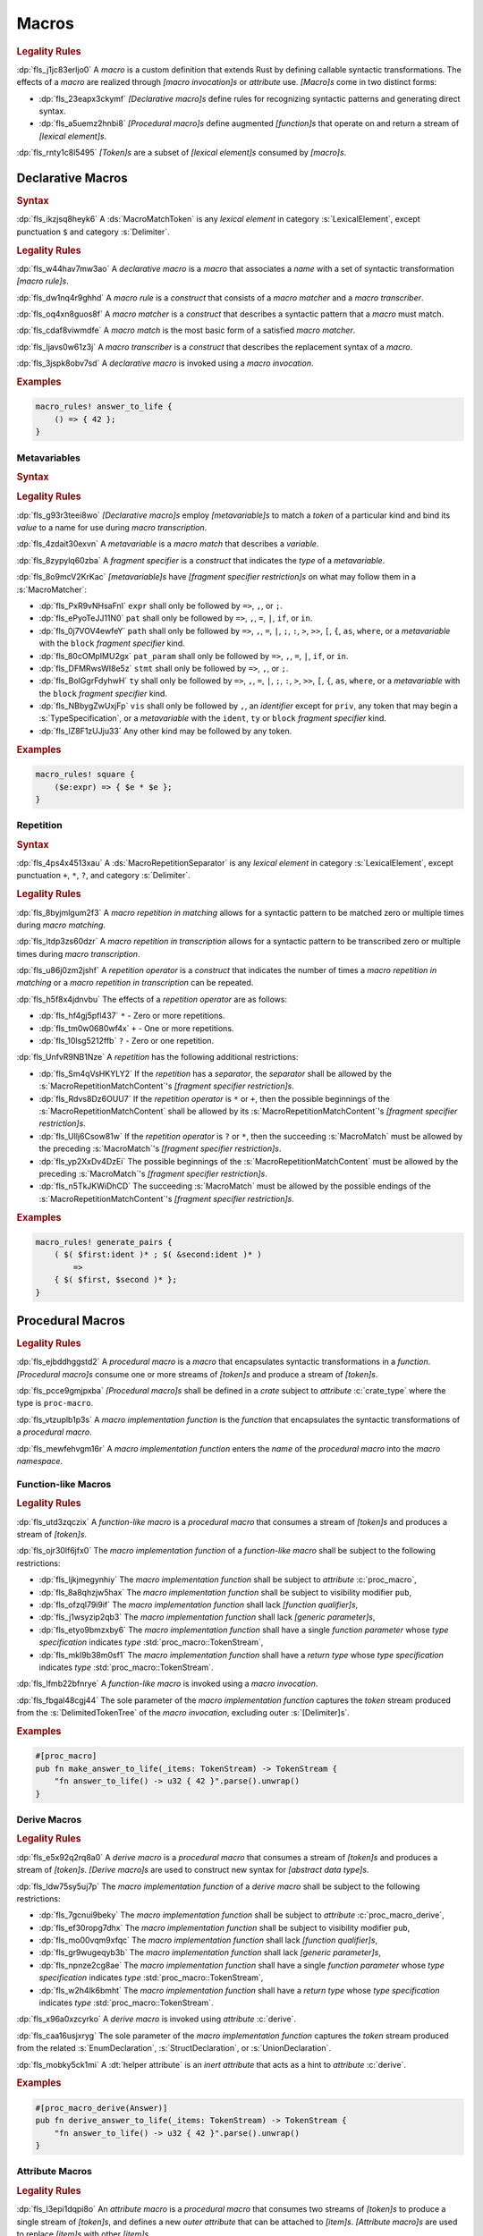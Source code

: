 .. SPDX-License-Identifier: MIT OR Apache-2.0
   SPDX-FileCopyrightText: Critical Section GmbH

.. default-domain:: spec

.. _fls_83182bfa9uqb:

Macros
======

.. rubric:: Legality Rules

:dp:`fls_j1jc83erljo0`
A :t:`macro` is a custom definition that extends Rust by defining callable
syntactic transformations. The effects of a :t:`macro` are realized through
:t:`[macro invocation]s` or :t:`attribute` use. :t:`[Macro]s` come in two
distinct forms:

* :dp:`fls_23eapx3ckymf`
  :t:`[Declarative macro]s` define rules for recognizing syntactic patterns and
  generating direct syntax.

* :dp:`fls_a5uemz2hnbi8`
  :t:`[Procedural macro]s` define augmented :t:`[function]s` that operate on and
  return a stream of :t:`[lexical element]s`.

:dp:`fls_rnty1c8l5495`
:t:`[Token]s` are a subset of :t:`[lexical element]s` consumed by :t:`[macro]s`.

.. _fls_xa7lp0zg1ol2:

Declarative Macros
------------------

.. rubric:: Syntax

.. syntax::

   MacroRulesDeclaration ::=
       $$macro_rules$$ $$!$$ Name MacroRulesDefinition

   MacroRulesDefinition ::=
       $$($$ MacroRuleList $$)$$ $$;$$
     | $$[$$ MacroRuleList $$]$$ $$;$$
     | $${$$ MacroRuleList $$}$$
   MacroRuleList ::=
       MacroRule ($$;$$ MacroRule)* $$;$$?

   MacroRule ::=
       MacroMatcher $$=>$$ MacroTranscriber

   MacroMatcher ::=
       $$($$ MacroMatch* $$)$$
     | $$[$$ MacroMatch* $$]$$
     | $${$$ MacroMatch* $$}$$

   MacroTranscriber ::=
       DelimitedTokenTree

   MacroMatch ::=
       MacroMatcher
     | MacroMatchToken
     | MacroMetavariableMatch
     | MacroRepetitionMatch

:dp:`fls_ikzjsq8heyk6`
A :ds:`MacroMatchToken` is any :t:`lexical element` in category
:s:`LexicalElement`, except punctuation ``$`` and category :s:`Delimiter`.

.. rubric:: Legality Rules

:dp:`fls_w44hav7mw3ao`
A :t:`declarative macro` is a :t:`macro` that associates a :t:`name` with a set
of syntactic transformation :t:`[macro rule]s`.

:dp:`fls_dw1nq4r9ghhd`
A :t:`macro rule` is a :t:`construct` that consists of a :t:`macro matcher` and
a :t:`macro transcriber`.

:dp:`fls_oq4xn8guos8f`
A :t:`macro matcher` is a :t:`construct` that describes a syntactic pattern that
a :t:`macro` must match.

:dp:`fls_cdaf8viwmdfe`
A :t:`macro match` is the most basic form of a satisfied :t:`macro matcher`.

:dp:`fls_ljavs0w61z3j`
A :t:`macro transcriber` is a :t:`construct` that describes the replacement
syntax of a :t:`macro`.

:dp:`fls_3jspk8obv7sd`
A :t:`declarative macro` is invoked using a :t:`macro invocation`.

.. rubric:: Examples

.. code-block:: rust

   macro_rules! answer_to_life {
       () => { 42 };
   }

.. _fls_8nzypdu9j3ge:

Metavariables
~~~~~~~~~~~~~

.. rubric:: Syntax

.. syntax::

   MacroMetavariableMatch ::=
       $$$$$ MacroMetavariable $$:$$ MacroFragmentSpecifier

   MacroMetavariable ::=
       Keyword
     | NonKeywordIdentifier

   MacroFragmentSpecifier ::=
       $$block$$
     | $$expr$$
     | $$ident$$
     | $$item$$
     | $$lifetime$$
     | $$literal$$
     | $$meta$$
     | $$pat$$
     | $$pat_param$$
     | $$path$$
     | $$stmt$$
     | $$tt$$
     | $$ty$$
     | $$vis$$

   MacroMetavariableIndication ::=
       $$$$$ MacroMetavariable

.. rubric:: Legality Rules

:dp:`fls_g93r3teei8wo`
:t:`[Declarative macro]s` employ :t:`[metavariable]s` to match a :t:`token` of
a particular kind and bind its :t:`value` to a name for use during :t:`macro
transcription`.

:dp:`fls_4zdait30exvn`
A :t:`metavariable` is a :t:`macro match` that describes a :t:`variable`.

:dp:`fls_8zypylq60zba`
A :t:`fragment specifier` is a :t:`construct` that indicates the :t:`type` of
a :t:`metavariable`.

:dp:`fls_8o9mcV2KrKac`
:t:`[metavariable]s` have :t:`[fragment specifier restriction]s` on what may follow them in a :s:`MacroMatcher`:

* :dp:`fls_PxR9vNHsaFnI`
  ``expr`` shall only be followed by ``=>``, ``,``, or ``;``.

* :dp:`fls_ePyoTeJJ11N0`
  ``pat`` shall only be followed by ``=>``, ``,``, ``=``, ``|``, ``if``, or ``in``.

* :dp:`fls_0j7VOV4ewfeY`
  ``path`` shall only be followed by ``=>``, ``,``, ``=``, ``|``, ``;``, ``:``, ``>``, ``>>``,
  ``[``, ``{``, ``as``, ``where``, or a :t:`metavariable` with the ``block`` :t:`fragment
  specifier` kind.

* :dp:`fls_80cOMpIMU2gx`
  ``pat_param`` shall only be followed by ``=>``, ``,``, ``=``, ``|``, ``if``, or ``in``.

* :dp:`fls_DFMRwsWI8e5z`
  ``stmt`` shall only be followed by ``=>``, ``,``, or ``;``.

* :dp:`fls_BoIGgrFdyhwH`
  ``ty`` shall only be followed by ``=>``, ``,``, ``=``, ``|``, ``;``, ``:``, ``>``, ``>>``,
  ``[``, ``{``, ``as``, ``where``, or a :t:`metavariable` with the ``block`` :t:`fragment
  specifier` kind.

* :dp:`fls_NBbygZwUxjFp`
  ``vis`` shall only be followed by ``,``, an :t:`identifier` except for ``priv``,
  any token that may begin a :s:`TypeSpecification`, or a :t:`metavariable` with
  the ``ident``, ``ty`` or ``block`` :t:`fragment specifier` kind.

* :dp:`fls_lZ8F1zUJju33`
  Any other kind may be followed by any token.

.. rubric:: Examples

.. code-block:: rust

   macro_rules! square {
       ($e:expr) => { $e * $e };
   }

.. _fls_k01lsksqtq1r:

Repetition
~~~~~~~~~~

.. rubric:: Syntax

.. syntax::

   MacroRepetitionMatch ::=
       $$$$$ $$($$ MacroRepetitionMatchContent $$)$$ MacroRepetitionSeparator? MacroRepetitionOperator

   MacroRepetitionMatchContent ::=
       MacroMatch*

   MacroRepetitionTranscriber ::=
       $$$$$ $$($$ TokenTree* $$)$$ MacroRepetitionSeparator? MacroRepetitionOperator

   MacroRepetitionOperator ::=
       $$+$$
     | $$*$$
     | $$?$$

:dp:`fls_4ps4x4513xau`
A :ds:`MacroRepetitionSeparator` is any :t:`lexical element` in category
:s:`LexicalElement`, except punctuation ``+``, ``*``, ``?``, and category
:s:`Delimiter`.

.. rubric:: Legality Rules

:dp:`fls_8byjmlgum2f3`
A :t:`macro repetition in matching` allows for a syntactic pattern to be matched
zero or multiple times during :t:`macro matching`.

:dp:`fls_ltdp3zs60dzr`
A :t:`macro repetition in transcription` allows for a syntactic pattern to be
transcribed zero or multiple times during :t:`macro transcription`.

:dp:`fls_u86j0zm2jshf`
A :t:`repetition operator` is a :t:`construct` that indicates the number
of times a :t:`macro repetition in matching` or a :t:`macro repetition in
transcription` can be repeated.

:dp:`fls_h5f8x4jdnvbu`
The effects of a :t:`repetition operator` are as follows:

* :dp:`fls_hf4gj5pfl437`
  ``*`` - Zero or more repetitions.

* :dp:`fls_tm0w0680wf4x`
  ``+`` - One or more repetitions.

* :dp:`fls_10lsg5212ffb`
  ``?`` - Zero or one repetition.

:dp:`fls_UnfvR9NB1Nze`
A :t:`repetition` has the following additional restrictions:

* :dp:`fls_Sm4qVsHKYLY2`
  If the :t:`repetition` has a :t:`separator`, the :t:`separator` shall be
  allowed by the :s:`MacroRepetitionMatchContent`'s
  :t:`[fragment specifier restriction]s`.

* :dp:`fls_Rdvs8Dz6OUU7`
  If the :t:`repetition operator` is ``*`` or ``+``, then the
  possible beginnings of the :s:`MacroRepetitionMatchContent` shall be allowed
  by its :s:`MacroRepetitionMatchContent`'s
  :t:`[fragment specifier restriction]s`.

* :dp:`fls_UIlj6Csow81w`
  If the :t:`repetition operator` is ``?`` or ``*``, then the succeeding
  :s:`MacroMatch` must be allowed by the preceding :s:`MacroMatch`'s
  :t:`[fragment specifier restriction]s`.

* :dp:`fls_yp2XxDv4DzEi`
  The possible beginnings of the :s:`MacroRepetitionMatchContent` must be
  allowed by the preceding :s:`MacroMatch`'s
  :t:`[fragment specifier restriction]s`.

* :dp:`fls_n5TkJKWiDhCD`
  The succeeding :s:`MacroMatch` must be allowed by the possible endings of the
  :s:`MacroRepetitionMatchContent`'s :t:`[fragment specifier restriction]s`.

.. rubric:: Examples

.. code-block:: rust

   macro_rules! generate_pairs {
       ( $( $first:ident )* ; $( &second:ident )* )
           =>
       { $( $first, $second )* };
   }

.. _fls_wn1i6hzg2ff7:

Procedural Macros
-----------------

.. rubric:: Legality Rules

:dp:`fls_ejbddhggstd2`
A :t:`procedural macro` is a :t:`macro` that encapsulates syntactic
transformations in a :t:`function`. :t:`[Procedural macro]s` consume one or more
streams of :t:`[token]s` and produce a stream of :t:`[token]s`.

:dp:`fls_pcce9gmjpxba`
:t:`[Procedural macro]s` shall be defined in a :t:`crate` subject to
:t:`attribute` :c:`crate_type` where the type is ``proc-macro``.

:dp:`fls_vtzuplb1p3s`
A :t:`macro implementation function` is the :t:`function` that encapsulates the
syntactic transformations of a :t:`procedural macro`.

:dp:`fls_mewfehvgm16r`
A :t:`macro implementation function` enters the :t:`name` of the :t:`procedural
macro` into the :t:`macro namespace`.

.. _fls_2d6bqnpy6tvs:

Function-like Macros
~~~~~~~~~~~~~~~~~~~~

.. rubric:: Legality Rules

:dp:`fls_utd3zqczix`
A :t:`function-like macro` is a :t:`procedural macro` that consumes a stream of
:t:`[token]s` and produces a stream of :t:`[token]s`.

:dp:`fls_ojr30lf6jfx0`
The :t:`macro implementation function` of a :t:`function-like macro` shall be
subject to the following restrictions:

* :dp:`fls_ljkjmegynhiy`
  The :t:`macro implementation function` shall be subject to :t:`attribute`
  :c:`proc_macro`,

* :dp:`fls_8a8qhzjw5hax`
  The :t:`macro implementation function` shall be subject to visibility modifier
  ``pub``,

* :dp:`fls_ofzql79i9if`
  The :t:`macro implementation function` shall lack :t:`[function qualifier]s`,

* :dp:`fls_j1wsyzip2qb3`
  The :t:`macro implementation function` shall lack :t:`[generic parameter]s`,

* :dp:`fls_etyo9bmzxby6`
  The :t:`macro implementation function` shall have a single :t:`function
  parameter` whose :t:`type specification` indicates :t:`type`
  :std:`proc_macro::TokenStream`,

* :dp:`fls_mkl9b38m0sf1`
  The :t:`macro implementation function` shall have a :t:`return type` whose
  :t:`type specification` indicates :t:`type` :std:`proc_macro::TokenStream`.

:dp:`fls_lfmb22bfnrye`
A :t:`function-like macro` is invoked using a :t:`macro invocation`.

:dp:`fls_fbgal48cgj44`
The sole parameter of the :t:`macro implementation function` captures the
:t:`token` stream produced from the :s:`DelimitedTokenTree` of the :t:`macro
invocation`, excluding outer :s:`[Delimiter]s`.

.. rubric:: Examples

.. code-block:: rust

   #[proc_macro]
   pub fn make_answer_to_life(_items: TokenStream) -> TokenStream {
       "fn answer_to_life() -> u32 { 42 }".parse().unwrap()
   }

.. _fls_o8s3r7m90q59:

Derive Macros
~~~~~~~~~~~~~

.. rubric:: Legality Rules

:dp:`fls_e5x92q2rq8a0`
A :t:`derive macro` is a :t:`procedural macro` that consumes a stream of
:t:`[token]s` and produces a stream of :t:`[token]s`. :t:`[Derive macro]s` are
used to construct new syntax for :t:`[abstract data type]s`.

:dp:`fls_ldw75sy5uj7p`
The :t:`macro implementation function` of a :t:`derive macro` shall be subject
to the following restrictions:

* :dp:`fls_7gcnui9beky`
  The :t:`macro implementation function` shall be subject to :t:`attribute`
  :c:`proc_macro_derive`,

* :dp:`fls_ef30ropg7dhx`
  The :t:`macro implementation function` shall be subject to visibility modifier
  ``pub``,

* :dp:`fls_mo00vqm9xfqc`
  The :t:`macro implementation function` shall lack :t:`[function qualifier]s`,

* :dp:`fls_gr9wugeqyb3b`
  The :t:`macro implementation function` shall lack :t:`[generic parameter]s`,

* :dp:`fls_npnze2cg8ae`
  The :t:`macro implementation function` shall have a single :t:`function
  parameter` whose :t:`type specification` indicates :t:`type`
  :std:`proc_macro::TokenStream`,

* :dp:`fls_w2h4lk6bmht`
  The :t:`macro implementation function` shall have a :t:`return type` whose
  :t:`type specification` indicates :t:`type` :std:`proc_macro::TokenStream`.

:dp:`fls_x96a0xzcyrko`
A :t:`derive macro` is invoked using :t:`attribute` :c:`derive`.

:dp:`fls_caa16usjxryg`
The sole parameter of the :t:`macro implementation function` captures
the :t:`token` stream produced from the related :s:`EnumDeclaration`,
:s:`StructDeclaration`, or :s:`UnionDeclaration`.

:dp:`fls_mobky5ck1mi`
A :dt:`helper attribute` is an :t:`inert` :t:`attribute` that acts as a hint to
:t:`attribute` :c:`derive`.

.. rubric:: Examples

.. code-block:: rust

   #[proc_macro_derive(Answer)]
   pub fn derive_answer_to_life(_items: TokenStream) -> TokenStream {
       "fn answer_to_life() -> u32 { 42 }".parse().unwrap()
   }

.. _fls_4vjbkm4ceymk:

Attribute Macros
~~~~~~~~~~~~~~~~

.. rubric:: Legality Rules

:dp:`fls_l3epi1dqpi8o`
An :t:`attribute macro` is a :t:`procedural macro` that consumes two streams
of :t:`[token]s` to produce a single stream of :t:`[token]s`, and defines a
new :t:`outer attribute` that can be attached to :t:`[item]s`. :t:`[Attribute
macro]s` are used to replace :t:`[item]s` with other :t:`[item]s`.

:dp:`fls_3sublbi9bz7k`
The :t:`macro implementation function` of an :t:`attribute macro` shall be
subject to the following restrictions:

* :dp:`fls_eb8jxl70wmeh`
  The :t:`macro implementation function` shall be subject to :t:`attribute`
  :c:`proc_macro_attribute`,

* :dp:`fls_7ugtmobgb2t9`
  The :t:`macro implementation function` shall be subject to visibility modifier
  ``pub``,

* :dp:`fls_y700oif45wum`
  The :t:`macro implementation function` shall lack :t:`[function qualifier]s`,

* :dp:`fls_hhsf1a9p6o55`
  The :t:`macro implementation function` shall lack :t:`[generic parameter]s`,

* :dp:`fls_4g932k8ueyqp`
  The :t:`macro implementation function` shall have two :t:`[function
  parameter]s` whose :t:`[type specification]s` indicate :t:`type`
  :std:`proc_macro::TokenStream`,

* :dp:`fls_f5qy1pnlbpng`
  The :t:`macro implementation function` shall have a :t:`return type` whose
  :t:`type specification` indicates type :std:`proc_macro::TokenStream`.

:dp:`fls_rzn48xylk4yj`
An :t:`attribute macro` is invoked using an :t:`attribute` of the form

* :dp:`fls_78400zh02sdq`
  ``#[SimplePath]``, or

* :dp:`fls_eyesmvuwpjn1`
  ``#[SimplePath DelimitedTokenTree]``

:dp:`fls_fku5beu3mr4c`
The first :t:`function parameter` of the :t:`macro implementation function`
captures the :t:`token` stream produced from the :s:`DelimitedTokenTree`
of the invoking :t:`attribute`, excluding outer :s:`[Delimiter]s`. If no
:s:`DelimitedTokenTree` is provided, then the :t:`token` stream is considered
empty.

:dp:`fls_knjsslplv5ri`
The second :t:`function parameter` of the :t:`macro implementation function`
captures the :t:`token` stream produced from the related :t:`item`, including
all :t:`[outer attribute]s` that apply to that :t:`item`.

.. rubric:: Examples

.. code-block:: rust

   #[proc_macro_attribute]
   pub fn output_and_return_item
       (attr: TokenStream, item: TokenStream) -> TokenStream
   {
       println!("attr: \"{}\"", attr.to_string());
       println!("item: \"{}\"", item.to_string());
       item
   }

.. _fls_vnvt40pa48n8:

Macro Invocation
----------------

.. rubric:: Syntax

.. syntax::

   MacroInvocation ::=
       SimplePath $$!$$ DelimitedTokenTree

   DelimitedTokenTree ::=
       $$($$ TokenTree* $$)$$
     | $$[$$ TokenTree* $$]$$
     | $${$$ TokenTree* $$}$$

   TokenTree ::=
       DelimitedTokenTree
     | NonDelimitedToken

   TerminatedMacroInvocation ::=
       SimplePath $$!$$ $$($$ TokenTree* $$)$$ $$;$$
     | SimplePath $$!$$ $$[$$ TokenTree* $$]$$ $$;$$
     | SimplePath $$!$$ $${$$ TokenTree* $$}$$

:dp:`fls_wushtmw9qt3y`
A :ds:`NonDelimitedToken` is any :t:`lexical element` in category
:s:`LexicalElement`, except delimiters ``(``, ``)``, ``[``, ``]``, ``{``, and
``}``.

.. rubric:: Legality Rules

:dp:`fls_snpxxcqhtjfv`
A :t:`macro invocation` is a call of a :t:`declarative macro` or
:t:`function-like macro` that is expanded statically and replaced with the
result of the :t:`macro`.

:dp:`fls_6v06zvi1ctub`
A :t:`terminated macro invocation` is a :t:`macro invocation` that may be used
as a :t:`statement`.

.. rubric:: Examples

:dp:`fls_338rmbazl67o`
See :p:`20.1. <fls_yrq1n547uzp>` for the declaration of ``answer_to_life``.

.. code-block:: rust

   answer_to_life!();

:dp:`fls_lrr7gg8tian`
See :p:`20.1.1. <fls_mej9pty172v4>` for the declaration of ``square``.

.. code-block:: rust

   square!(5);

:dp:`fls_8qxwwf4trnl`
See :p:`20.1.2. <fls_b45ng0j84lli>` for the declaration of ``generate_pairs``.

.. code-block:: rust

   generate_pairs!(1, 2, 3; 9, 8, 7);

:dp:`fls_8z1sgtvchhhw`
See :p:`20.2.1. <fls_33w6tcb743j0>` for the declaration of
``make_answer_to_life``.

.. code-block:: rust

   make_answer_to_life!();

:dp:`fls_d9w3dn2yn7mo`
See :p:`20.2.2. <fls_uqp2svg2kntl>` for the declaration of ``Answer``.

.. code-block:: rust

   #[derive(Answer)]
   struct derive_macro_invoker;

:dp:`fls_1tftbd91yfpd`
See :p:`20.2.3. <fls_r5isidirsy03>` for the declaration of
``output_and_return_item``.

.. code-block:: rust

   #[output_and_return_item]
   fn attribute_macro_invoker() {}

.. _fls_wjldgtio5o75:

Macro Expansion
---------------

.. rubric:: Legality Rules

:dp:`fls_xscdaxvs4wx4`
:t:`Macro expansion` is the process of statically executing a :t:`macro
invocation` and replacing it with the produced output of the :t:`macro
invocation`.

:dp:`fls_nz5stwcc41gk`
:t:`Macro expansion` of :t:`[declarative macro]s` proceeds as follows:

#. :dp:`fls_76prdp6k1fga`
   The :s:`TokenTree` of the :t:`macro invocation` is matched against the
   :t:`[macro rule]s` of the resolved :t:`macro` by considering individual
   :t:`[macro matcher]s`. It is a static error if no :t:`macro matcher` is
   satisfied.

#. :dp:`fls_76u274l4kew8`
   The :t:`macro transcriber` of the satisfied :t:`macro rule` produces its
   result, with all :t:`[metavariable indication]s` resolved. It is a static
   error if the :t:`macro transcriber` fails to produce its result.

#. :dp:`fls_lakpily1zwfl`
   The :t:`macro invocation` is replaced with the result of the :t:`macro
   transcriber`. It is a static error if the result cannot be parsed according
   to the expected expansion syntax of the context where the :t:`macro
   invocation` resides. The expected expansion syntax is as follows:

   #. :dp:`fls_3zn4dz19nyvq`
      If the :t:`macro invocation` appears as part of a :t:`statement`, the
      output is required to constitute zero or more :t:`[statement]s`.

   #. :dp:`fls_nsh2vwx8oiw`
      If the :t:`macro invocation` appears as part of an
      :t:`expression-without-block`, the output is required to constitute an
      :t:`expression`.

   #. :dp:`fls_tu6kmwm4v9nj`
      If the :t:`macro invocation` appears as part of a
      :t:`pattern-without-range`, the output is required to constitute zero or
      more :t:`[pattern]s`.

   #. :dp:`fls_y20pmwo3v3uu`
      If the :t:`macro invocation` appears as part of an :t:`associated item`,
      an :t:`external item`, or a :t:`macro item`, the output is required to
      constitute zero or more :t:`[item]s`.

   #. :dp:`fls_t89sw6az99z7`
      If the :t:`macro invocation` appears as part of a
      :t:`type-specification-without-bounds`, the output is required to
      constitute a :t:`type`.

:dp:`fls_417hvhvj2554`
Expansion of :t:`[function-like macro]s` proceeds as follows:

#. :dp:`fls_srtqkdceaz5t`
   The :std:`proc_macro::TokenStream` of the :t:`macro invocation` is passed to
   the sole :t:`function parameter` of the :t:`macro implementation function`.
   The :std:`proc_macro::TokenStream` captures the :s:`DelimitedTokenTree`
   without the outer :s:`[Delimiter]s`.

#. :dp:`fls_mi92etjtpamu`
   The :t:`macro implementation function` produces its :t:`output
   proc_macro::TokenStream`. It is a static error if the
   :t:`macro implementation function` fails to produce its output
   :std:`proc_macro::TokenStream`.

#. :dp:`fls_n8beqlt54rhy`
   The :t:`macro invocation` is replaced with the result of the :t:`macro
   transcriber`. It is a static error if the result can not be parsed according
   to the expected expansion syntax of the context where the :t:`macro
   invocation` resides. The expected expansion syntax is as follows:

   #. :dp:`fls_stseor6tln22`
      If the :t:`macro invocation` appears as part of a :t:`statement`, the
      output is required to constitute zero or more :t:`[statement]s`.

   #. :dp:`fls_l8j2jiuuao4f`
      If the :t:`macro invocation` appears as part of an
      :t:`expression-without-block`, the output is required to constitute an
      :t:`expression`.

   #. :dp:`fls_xvemyqj5gc6g`
      If the :t:`macro invocation` appears as part of a
      :t:`pattern-without-range`, the output is required to constitute zero or
      more :t:`[pattern]s`.

   #. :dp:`fls_vd3dzvr6re19`
      If the :t:`macro invocation` appears as part of an :t:`associated item`,
      an :t:`external item`, or a :t:`macro item`, the output is required to
      constitute zero or more :t:`[item]s`.

   #. :dp:`fls_u11o90szy68s`
      If the :t:`macro invocation` appears as part of a
      :t:`type-specification-without-bounds`, the output is required to
      constitute a :t:`type`.

:dp:`fls_qi5kyvj1e8th`
Expansion of :t:`[derive macro]s` proceeds as follows:

#. :dp:`fls_grtiwf7q8jah`
   The :std:`proc_macro::TokenStream` of the related :t:`item` is passed to
   the sole :t:`function parameter` of the :t:`macro implementation function`.
   The :std:`proc_macro::TokenStream` captures the :t:`item` subject to the
   :t:`derive macro` excluding the invoking :t:`attribute` :c:`derive` as well
   as any preceding :c:`derive` :t:`[attribute]s`.

#. :dp:`fls_tbe2qq7whq10`
   The :t:`macro implementation function` produces its output
   :std:`proc_macro::TokenStream`. It is a static error if the
   :t:`macro implementation function` fails to produce its output
   :std:`proc_macro::TokenStream`.

#. :dp:`fls_my93neopj9x0`
   The output :std:`proc_macro::TokenStream` is appended to the enclosing
   :t:`block expression` or :t:`module` where the related :s:`EnumDeclaration`,
   :s:`StructDeclaration`, or :s:`UnionDeclaration` resides. It is a static
   error if the output :std:`proc_macro::TokenStream` does not constitute zero
   or more :t:`[item]s`.

:dp:`fls_zat7kwi5vc5c`
The expansion of :t:`[attribute macro]s` proceeds as follows:

#. :dp:`fls_tjn92evtlflq`
   The :std:`proc_macro::TokenStream` of the invoking :t:`attribute`
   is passed to the first :t:`function parameter` of the :t:`macro
   implementation function`. The :std:`proc_macro::TokenStream` captures
   the :s:`DelimitedTokenTree` without the outer :s:`[Delimiter]s`.
   If no :s:`DelimitedTokenTree` is provided, then an empty
   :std:`proc_macro::TokenStream` is passed.

#. :dp:`fls_mpgh22bi8caz`
   The :std:`proc_macro::TokenStream` of the related :t:`item` is passed to the
   second :t:`function parameter` of the :t:`macro implementation function`. The
   :std:`proc_macro::TokenStream` captures the :t:`item` subject to the invoking
   :t:`attribute`, excluding the invoking :t:`attribute`.

#. :dp:`fls_ul7nhfyvyzh`
   The :t:`macro implementation function` produces its output
   :std:`proc_macro::TokenStream`. It is a static error if the
   :t:`macro implementation function` fails to produce its output
   :std:`proc_macro::TokenStream`.

#. :dp:`fls_z6xfhf71w10a`
   The :t:`item` is replaced with the output :std:`proc_macro::TokenStream`.
   It is a static error if the output :std:`proc_macro::TokenStream` does not
   constitute zero or more :t:`[item]s`.

.. _fls_4apk1exafxii:

Macro Matching
~~~~~~~~~~~~~~

.. _fls_n3ktmjqf87qb:

Rule Matching
^^^^^^^^^^^^^

.. rubric:: Legality Rules

:dp:`fls_77ucvwu6idms`
:t:`Rule matching` is the process of consuming a :s:`TokenTree` in an attempt
to fully satisfy the :t:`macro matcher` of a :t:`macro rule` that belongs to a
resolved :t:`declarative macro`.

:dp:`fls_6h1jqhxzku5v`
:t:`Rule matching` proceeds as follows:

#. :dp:`fls_r6i1ykrhb49j`
   The :t:`[macro matcher]s` of all :t:`[macro rule]s` that belong to a resolved
   :t:`macro` are tried against the :s:`TokenTree` of the :t:`macro invocation`,
   in declarative order. In the event of a static error, no further attempts at
   selecting a subsequent :t:`macro matcher` are made.

#. :dp:`fls_3qzes4lr8yuv`
   The :t:`macro match` of a candidate :t:`macro matcher` is tried against
   the :s:`TokenTree` of the :t:`macro invocation` by matching individual
   :t:`[token]s`, in left-to-right order.

#. :dp:`fls_lrpxlag31r3e`
   Matching does not employ lookahead. It is a static error if matching a
   candidate :t:`macro matcher` is ambiguous.

#. :dp:`fls_ksy2h7ixf9ha`
   Matching does not employ backtracking. It is a static error if matching a
   candidate :t:`macro matcher` fails while parsing into a :t:`metavariable` and
   having consumed at least one :t:`token` while parsing the :t:`metavariable`.

#. :dp:`fls_r878ysvsy4jb`
   It is a static error if no :t:`macro matcher` is selected.

.. _fls_qpx6lgapce57:

Token Matching
^^^^^^^^^^^^^^

.. rubric:: Legality Rules

:dp:`fls_k6a24sbon5v9`
:t:`Token matching` is the process of consuming a :s:`TokenTree` in an attempt
to fully satisfy a :t:`macro match` of a selected :t:`macro matcher` that
belongs to a resolved :t:`declarative macro`.

:dp:`fls_6uuxv91xgmfz`
:t:`Token matching` proceeds as follows:

:dp:`fls_g1rml9tavh8v`
The outer :s:`[Delimiter]s` of a macro matcher match any outer ``Delimiter``\ s
in the :t:`macro invocation`.

:dp:`fls_h7x3tc208zpk`
A :t:`metavariable` in a :t:`macro matcher` is matched against a sequence of
:t:`[token]s` in the :t:`macro invocation` based on its :t:`fragment specifier`:

* :dp:`fls_p9eqa17d3dx`
  :t:`Fragment specifier` **block** requires a :t:`block expression`.

* :dp:`fls_k00bck2k8tde`
  :t:`Fragment specifier` **expr** requires an :t:`expression`.

* :dp:`fls_pf0qrz5nadl2`
  :t:`Fragment specifier` **ident** requires a :t:`pure identifier`.

* :dp:`fls_9fioah171ojx`
  :t:`Fragment specifier` **item** requires an :t:`item`.

* :dp:`fls_j2o0f52zyvyb`
  :t:`Fragment specifier` **lifetime** requires character sequence 0x27
  0x5F (apostrophe, low line), or character 0x27 (apostrophe) followed by an
  :t:`identifier`.

* :dp:`fls_w5dzv3z4zd5a`
  :t:`Fragment specifier` **literal** requires optional character 0x2D
  (hyphen-minus), followed by a :t:`literal expression`.

* :dp:`fls_wtol98rrqka5`
  :t:`Fragment specifier` **meta** requires an :t:`attribute content`.

* :dp:`fls_iorqt9q4ie9j`
  :t:`Fragment specifier` **pat** requires a :t:`pattern-without-alternation`.

* :dp:`fls_2zjed913qpvi`
  :t:`Fragment specifier` **pat_param** is the same as :t:`fragment specifier`
  **pat**.

* :dp:`fls_3zdts0fsa36u`
  :t:`Fragment specifier` **path** requires a :t:`type path`.

* :dp:`fls_mb3yr1j7npv5`
  :t:`Fragment specifier` **stmt** requires a :t:`statement` without trailing
  character 0x3B (semicolon), excluding :t:`[item]s` that require character
  0x3B (semicolon).

* :dp:`fls_xbuixjt9pum6`
  :t:`Fragment specifier` **tt** requires a :s:`TokenTree`.

* :dp:`fls_6annifhk6cd8`
  :t:`Fragment specifier` **ty** requires a :t:`type specification`.

* :dp:`fls_2zu22efr6ncy`
  :t:`Fragment specifier` **vis** requires a possibly empty visibility modifier.

:dp:`fls_dqroklsaayzb`
Once a :t:`metavariable` is matched, the matching sequence of :t:`[token]s` is
bound to that :t:`metavariable`.

:dp:`fls_ghqjk6xj85ng`
Repetition in a :t:`macro matcher` is matched based on how many times the
:t:`pattern` appears consecutively optionally separated by a :t:`separator` in
the :s:`TokenTree` of the :t:`macro invocation`, as follows:

* :dp:`fls_lzwl4en5wcw0`
  If the repeated :t:`pattern` includes a :t:`separator`, then the
  :t:`separator` must be able to follow the repeated :t:`pattern`.

* :dp:`fls_cz44evkjzv29`
  If the repeated :t:`pattern` can appear multiple times, then the repeated
  :t:`pattern` must be able to follow itself.

* :dp:`fls_o2exsai4m0gy`
  If the repeated :t:`pattern` can appear zero times, then the preceding
  :t:`pattern` must be able to follow the succeeding :t:`pattern`.

* :dp:`fls_1ch299zp8h7`
  The repeated :t:`pattern` must be able to follow the preceding :t:`pattern`.

* :dp:`fls_55ptfjlvoo8o`
  The succeeding :t:`pattern` must be able to follow the repeated :t:`pattern`.

:dp:`fls_finzfb5ljkf8`
A repetition index is a monotonically increasing number that is initialized to
zero, and incremented by one.

:dp:`fls_s1ccs6jocsgr`
Once a metavariable is matched, the matching sequence of tokens is treated as
follows:

#. :dp:`fls_wpi2i6hoj3li`
   The matching sequence of tokens is stored in an ordered collection at the
   current repetition index.

#. :dp:`fls_uuey421a8n96`
   The current repetition index is incremented by one.

:dp:`fls_b5u47tuu136r`
Each matched :t:`metavariable` in a :t:`macro repetition in matching` is bound
separately, where the matches are stored in an ordered collection.

:dp:`fls_rb1tu4e7dpma`
Any other :t:`token` in a :t:`macro matcher` is matched literally against the
:s:`TokenTree` of the :t:`macro invocation`\ ``.``

:dp:`fls_c76sdvos5xeo`
It is a static error if the :s:`TokenTree` of the :t:`macro invocation` contains
leftover :t:`[token]s` after :t:`macro matching`.

.. _fls_ym00b6ewf4n3:

Macro Transcription
~~~~~~~~~~~~~~~~~~~

.. rubric:: Legality Rules

:dp:`fls_y21i8062mft0`
:t:`Macro transcription` is the process of producing the expansion of a
:t:`declarative macro`.

:dp:`fls_n2dx4ug5nd5w`
:t:`Macro transcription` proceeds as follows:

:dp:`fls_iw7322ycvhkc`
Every :t:`metavariable indication` found in the :s:`DelimitedTokenTree` of the
:t:`macro transcriber` that belongs to a matched :t:`macro rule` is replaced by
the matched sequence of :t:`[token]s` of the :t:`metavariable`.

:dp:`fls_jgitbqmyixem`
Unresolved :t:`[metavariable indication]s` are kept as :t:`[token]s` in the
output verbatim.

:dp:`fls_ihcwl6taptas`
Every :t:`macro repetition in transcription` found in the
:s:`DelimitedTokenTree` of the :t:`macro transcriber` shall be transcribed by
repeatedly transcribing the :t:`[token]s` inside of it.

:dp:`fls_g3dtpw4rtgdr`
The number of transcription repetitions for a :t:`macro repetition in
transcription` shall depend on its :t:`repetition operator`, as follows:

* :dp:`fls_pvp6dxykuv66`
  A :t:`repetition operator` denoted by ``+`` shall require one or more
  repetitions.

* :dp:`fls_bd673n5awwbz`
  A :t:`repetition operator` denoted by ``*`` shall require zero or more
  repetitions.

* :dp:`fls_zbtwrtcy7pzf`
  A :t:`repetition operator` denoted by ``?`` shall require zero or one
  repetition.

:dp:`fls_eacyb6jap9ru`
A :t:`metavariable indication` that is matched inside of a repetition shall not
be used outside of a :t:`macro repetition in transcription`.

:dp:`fls_y4podc7ee8lf`
A :t:`metavariable indication` shall be used in a :t:`macro repetition in
transcription` of the same nesting depth as its corresponding :t:`metavariable`
appears in the :t:`macro matcher`.

:dp:`fls_wbys0m4a1omg`
A :t:`metavariable indication` within a :t:`macro repetition in transcription`
shall repeat the same number of times in its matching :t:`repetition` if the
:t:`repetition` occurs at the same nesting depth.

:dp:`fls_g445ovedgo4q`
Multiple transcribed :t:`[metavariable indication]s` in the same :t:`macro
repetition in transcription` shall repeat the same number of times.

:dp:`fls_ctzthi6keit2`
When transcribing a metavariable indication in a macro repetition in
transcription, the metavariable indication is replaced with the matched sequence
of :t:`[token]s` of the corresponding iteration of the repetition. metavariable
taken from the ordered collection.

:dp:`fls_vqc2lsa9dozk`
When transcribing a metavariable

:dp:`fls_9n46ugmcqmix`
A metavariable indication in a macro repetition in transcription shall be
transcribed to the matched tokens in order,

:dp:`fls_u2lq0lr12kdt`
macro_rules! foo {

:dp:`fls_q0fmdb243bbj`
( $($expr:expr)* ) => {

:dp:`fls_5ybrepv7esk8`
$( $expr ; )*

:dp:`fls_2624w1db6ln3`
// $expr is an error

:dp:`fls_717qmew9z4vs`
};

:dp:`fls_azsyrzry1gxs`
| ( $( $( $expr:expr )*  )*  )  => {
| 		$($($expr)*)*
|             }

:dp:`fls_aup3whtatvpi`
}

:dp:`fls_bh3bl0tz392e`
foo! {

:dp:`fls_2kh21hqfbf30`
0

:dp:`fls_5xluznklusm1`
1

:dp:`fls_gsct98unzlne`
2

:dp:`fls_wcyzipq58fm2`
}

:dp:`fls_x5oa26asdh9q`
0;1;2;

:dp:`fls_xu5esg3v2u6i`
Given a repetition in a macro invocation of the form

:dp:`fls_95rn4cvgznmd`
Given a macro invocation with N metavariable actuals, a macro of the form

.. code-block:: rust

   macro_rules! m {
       ( $(param: expr)* ) => {
           $( $param )*
       }
   }

:dp:`fls_yg4c9x7049y4`
is equivalent to a macro of the form

.. code-block:: rust

   macro_rules! m {
       ( $param_1: expr $param_2: expr ... $param_N: expr) => {
           $param_1 $param_2 ... $param_N
       }
   }

:dp:`fls_o9rwz9z0a2h4`
where the metavariable of the macro repetition in matching are repeated N times,
and the metavariable indications of the macro repetition in transcription are
repeated N times. Invoking such a macro relates the first metavariable actual
of the macro invocation with the first metavariable of the macro repetition in
matching, the second metavariable actual with the second metavariable, etc.

.. _fls_xlfo7di0gsqz:

Hygiene
-------

:dp:`fls_7ezc7ncs678f`
:dt:`Hygiene` is a property of macros and identifiers that appear within them,
which aims to eliminate the syntactic interference between a macro and its
environment.

.. rubric:: Legality Rules

:dp:`fls_3axjf28xb1nt`
Hygiene is categorized as follows:

* :dp:`fls_dz2mvodl818d`
  *Definition site hygiene*, which resolves to the ``MacroDeclaration``
  site. ``Identifier``\ s with definition site hygiene cannot reference
  the environment of the ``MacroDeclaration``, cannot be referenced by the
  environment of a ``MacroInvocation``, and are considered *hygienic*.

* :dp:`fls_puqhytfzfsg6`
  *Call site hygiene*, which resolves to the ``MacroInvocation`` site.
  ``Identifier``\ s with call site hygiene can reference the environment
  of the ``MacroDeclaration``, can reference the environment of the
  ``MacroInvocation``, and are considered *unhygienic*.

* :dp:`fls_uyvnq88y9gk3`
  *Mixed hygiene*, which resolves to either the ``MacroDeclaration`` or the
  ``MacroInvocation`` site, depending on the ``Identifier``, and is considered
  *partially hygienic*.

:dp:`fls_yxqcr19dig18`
Every macro has associated hygiene that depends on its kind:

* :dp:`fls_kx25olky1jov`
  Declarative macros have definition site hygiene only for locally declared
  variables, ``Label``\ s, and the ``$crate`` metavariable, otherwise they have
  mixed hygiene.

* :dp:`fls_v46v0t2vh6x4`
  Procedural macros have call site hygiene.

:dp:`fls_7eqqk2cj0clr`
When a macro references items within its defining crate, the macro shall use the
``$crate`` metavariable to fully qualify all paths.

:dp:`fls_d6g5g1b8k8v5`
**Are there other rules?**

